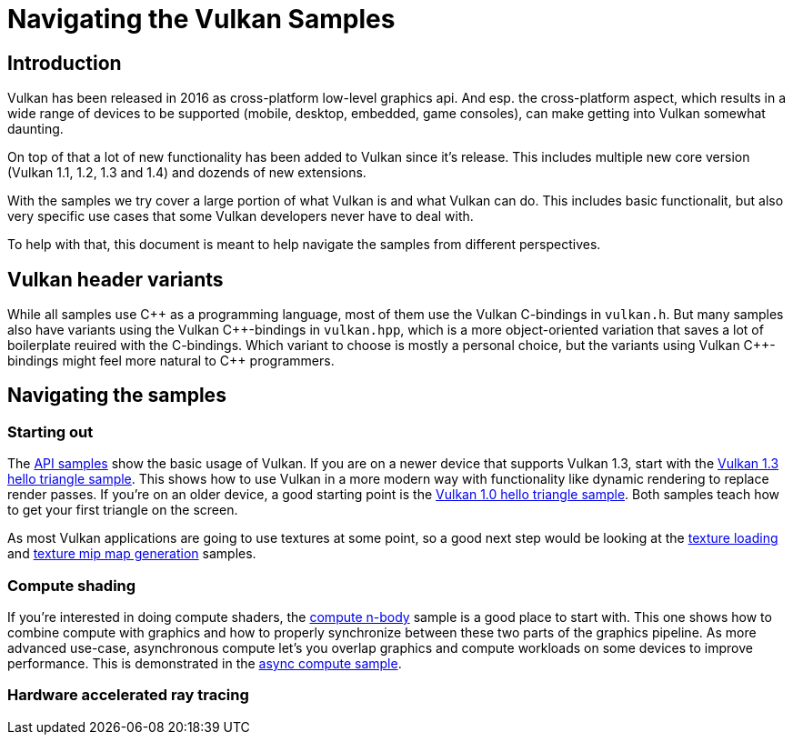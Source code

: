 ////
- Copyright (c) 2025, Sascha Willems
-
- SPDX-License-Identifier: Apache-2.0
-
- Licensed under the Apache License, Version 2.0 the "License";
- you may not use this file except in compliance with the License.
- You may obtain a copy of the License at
-
-     http://www.apache.org/licenses/LICENSE-2.0
-
- Unless required by applicable law or agreed to in writing, software
- distributed under the License is distributed on an "AS IS" BASIS,
- WITHOUT WARRANTIES OR CONDITIONS OF ANY KIND, either express or implied.
- See the License for the specific language governing permissions and
- limitations under the License.
-
////
= Navigating the Vulkan Samples
:pp: {plus}{plus}

== Introduction

Vulkan has been released in 2016 as cross-platform low-level graphics api. And esp. the cross-platform aspect, which results in a wide range of devices to be supported (mobile, desktop, embedded, game consoles), can make getting into Vulkan somewhat daunting.

On top of that a lot of new functionality has been added to Vulkan since it's release. This includes multiple new core version (Vulkan 1.1, 1.2, 1.3 and 1.4) and dozends of new extensions.

With the samples we try cover a large portion of what Vulkan is and what Vulkan can do. This includes basic functionalit, but also very specific use cases that some Vulkan developers never have to deal with.

To help with that, this document is meant to help navigate the samples from different perspectives.

== Vulkan header variants

While all samples use C{pp} as a programming language, most of them use the Vulkan C-bindings in `vulkan.h`. But many samples also have variants using the Vulkan C{pp}-bindings in `vulkan.hpp`, which is a more object-oriented variation that saves a lot of boilerplate reuired with the C-bindings. Which variant to choose is mostly a personal choice, but the variants using Vulkan C{pp}-bindings might feel more natural to C{pp} programmers.

== Navigating the samples

=== Starting out

The xref:../samples/api/README.adoc[API samples] show the basic usage of Vulkan. If you are on a newer device that supports Vulkan 1.3, start with the xref:../samples/api/hello_triangle_1_3/README.adoc[Vulkan 1.3 hello triangle sample]. This shows how to use Vulkan in a more modern way with functionality like dynamic rendering to replace render passes. If you're on an older device, a good starting point is the xref:../samples/api/hello_triangle/README.adoc[Vulkan 1.0 hello triangle sample]. Both samples teach how to get your first triangle on the screen.

As most Vulkan applications are going to use textures at some point, so a good next step would be looking at the xref:../samples/api/texture_loading/README.adoc[texture loading] and xref:../samples/api/texture_mipmap_generation/README.adoc[texture mip map generation] samples.

// @todo: next step performance samples, mention high-level framework

=== Compute shading

If you're interested in doing compute shaders, the xref:../samples/api/compute_nbody/README.adoc[compute n-body] sample is a good place to start with. This one shows how to combine compute with graphics and how to properly synchronize between these two parts of the graphics pipeline. As more advanced use-case, asynchronous compute let's you overlap graphics and compute workloads on some devices to improve performance. This is demonstrated in the xref:../samples/performance/asnyc_compute/README.adoc[async compute sample].

=== Hardware accelerated ray tracing